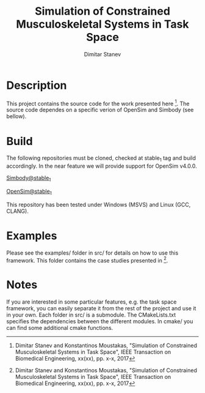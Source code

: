 #+TITLE: Simulation of Constrained Musculoskeletal Systems in Task Space
#+AUTHOR: Dimitar Stanev
#+TODO: TODO IN-PROGRESS WAITING DONE

* Description

This project contains the source code for the work presented here [1]. The
source code dependes on a specific verion of OpenSim and Simbody (see bellow).

* Build

The following repositories must be cloned, checked at stable_1 tag and build
accordingly. In the near feature we will provide support for OpenSim v4.0.0.

[[https://github.com/mitkof6/simbody/tree/stable_1][Simbody@stable_1]]

[[https://github.com/mitkof6/opensim-core/tree/stable_1][OpenSim@stable_1]]

This repository has been tested under Windows (MSVS) and Linux (GCC, CLANG).

* Examples

Please see the examples/ folder in src/ for details on how to use this
framework. This folder contains the case studies presented in [1].

* Notes

If you are interested in some particular features, e.g. the task space
framework, you can easily separate it from the rest of the project and use it in
your own. Each folder in src/ is a submodule. The CMakeLists.txt specifies the
dependencies between the different modules. In cmake/ you can find some
additional cmake functions.


[1] Dimitar Stanev and Konstantinos Moustakas, "Simulation of Constrained
Musculoskeletal Systems in Task Space", IEEE Transaction on Biomedical
Engineering, xx(xx), pp. x-x, 2017
